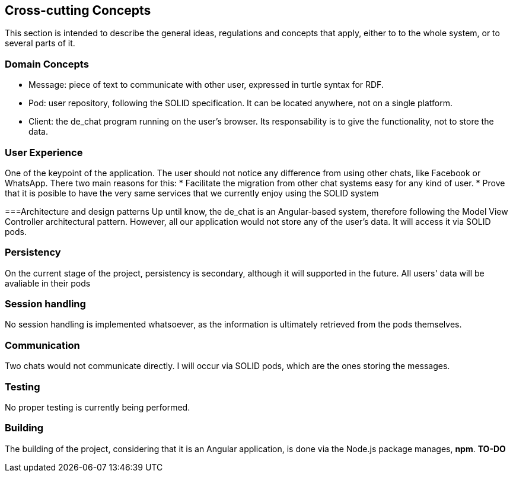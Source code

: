 [[section-concepts]]
== Cross-cutting Concepts
This section is intended to describe the general ideas, regulations and concepts that apply, either to to the whole system, or to several parts of it.

[domain-concepts]
=== Domain Concepts
****
* Message: piece of text to communicate with other user, expressed in turtle syntax for RDF.
* Pod: user repository, following the SOLID specification. It can be located anywhere, not on a single platform.
* Client: the de_chat program running on the user's browser. Its responsability is to give the functionality, not to store the data. 
****

[ux]
=== User Experience
One of the keypoint of the application. The user should not notice any difference from using other chats, like Facebook or WhatsApp.
There two main reasons for this:
* Facilitate the migration from other chat systems easy for any kind of user.
* Prove that it is posible to have the very same services that we currently enjoy using the SOLID system

[arch_patterns]
===Architecture and design patterns
Up until know, the de_chat is an Angular-based system, therefore following the Model View Controller architectural pattern.
However, all our application would not store any of the user's data. It will access it via SOLID pods.

[pers]
=== Persistency
On the current stage of the project, persistency is secondary, although it will supported in the future. All users' data will be avaliable in their pods 

[session]
=== Session handling
No session handling is implemented whatsoever, as the information is ultimately retrieved from the pods themselves.

[Communication]
=== Communication
Two chats would not communicate directly. I will occur via SOLID pods, which are the ones storing the messages.

[test]
=== Testing
No proper testing is currently being performed.

[build]
=== Building
The building of the project, considering that it is an Angular application, is done via the Node.js package manages, *npm*.
*TO-DO*